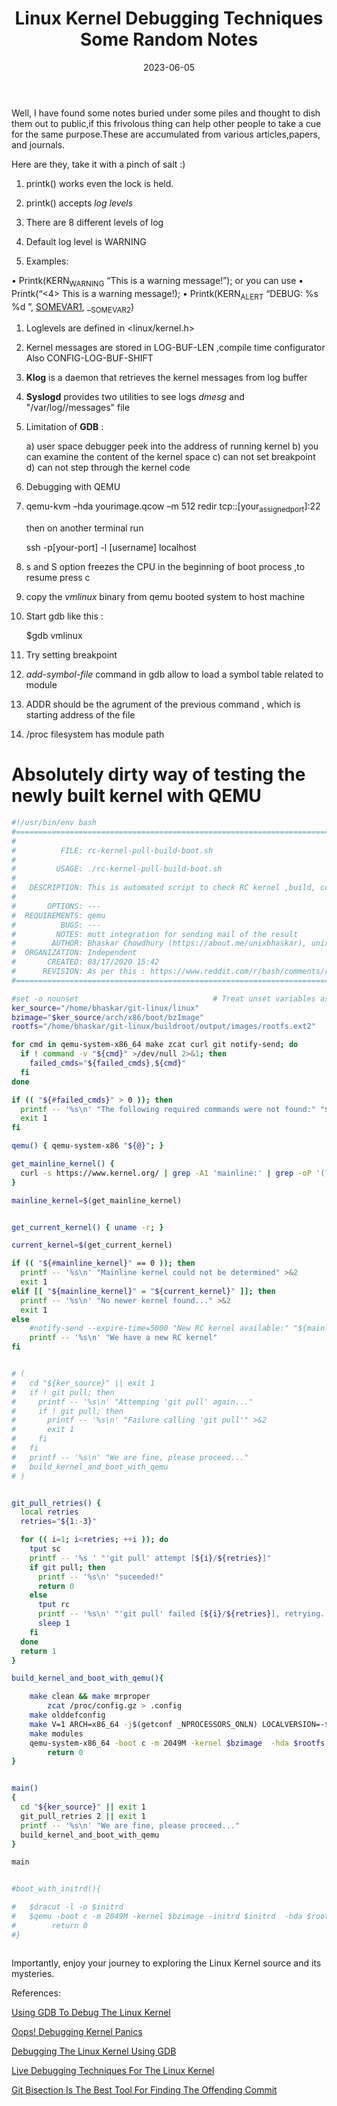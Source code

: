 #+BLOG: Unixbhaskar's Blog
#+POSTID: 1442
#+title: Linux Kernel Debugging Techniques Some Random Notes
#+date: 2023-06-05
#+tags: Technical Linux Kernel Debugging GDB


Well, I have found some notes buried under some piles and thought to dish them out
to public,if this frivolous thing can help other people to take a cue for the
same purpose.These are accumulated from various articles,papers, and journals.

Here are they, take it with a pinch of salt :)



1) printk() works even the lock is held.

2) printk() accepts /log levels/

3) There are 8 different levels of log

4) Default log level is WARNING

5) Examples:
• Printk(KERN_WARNING “This is a warning message!\n”); or you can use
• Printk(“<4> This is a warning message!\n);
• Printk(KERN_ALERT “DEBUG: %s %d \n”, __SOMEVAR1__, __SOMEVAR2)

6) Loglevels are defined in <linux/kernel.h>

7) Kernel messages are stored in LOG-BUF-LEN ,compile time configurator Also
   CONFIG-LOG-BUF-SHIFT

8) *Klog* is a daemon that retrieves the kernel messages from log buffer

9) *Syslogd* provides two utilities to see logs /dmesg/ and "/var/log//messages" file

10) Limitation of *GDB*  :

    a) user space debugger peek into the address of running kernel
    b) you can examine the content of the kernel space
    c) can not set breakpoint
    d) can not step through the kernel code

11) Debugging with QEMU

12) qemu-kvm –hda yourimage.qcow –m 512 redir tcp::[your_assigned_port]:22

    then on another terminal run

    ssh -p[your-port] -l [username] localhost

13) s and S option freezes the CPU in the beginning of boot process ,to resume
    press c

14) copy the /vmlinux/ binary from qemu booted system to host machine

15) Start gdb like this :

    $gdb vmlinux

16) Try setting breakpoint

17) /add-symbol-file/ command in gdb allow to load a symbol table related to
    module

18) ADDR should be the agrument of the previous command , which is starting
    address of the file

19) /proc filesystem has module path

* Absolutely dirty way of testing the newly built kernel with QEMU

#+BEGIN_SRC bash
#!/usr/bin/env bash
#===============================================================================
#
#          FILE: rc-kernel-pull-build-boot.sh
#
#         USAGE: ./rc-kernel-pull-build-boot.sh
#
#   DESCRIPTION: This is automated script to check RC kernel ,build, compile,boot
#
#       OPTIONS: ---
#  REQUIREMENTS: qemu
#          BUGS: ---
#         NOTES: mutt integration for sending mail of the result
#        AUTHOR: Bhaskar Chowdhury (https://about.me/unixbhaskar), unixbhaskar@gmail.com
#  ORGANIZATION: Independent
#       CREATED: 03/17/2020 15:42
#      REVISION: As per this : https://www.reddit.com/r/bash/comments/ry6u3d/how_to_fetchbuild_and_boot_rckernel_with_qemu/?utm_source=share&utm_medium=web2x&context=3
#===============================================================================

#set -o nounset                              # Treat unset variables as an error
ker_source="/home/bhaskar/git-linux/linux"
bzimage="$ker_source/arch/x86/boot/bzImage"
rootfs="/home/bhaskar/git-linux/buildroot/output/images/rootfs.ext2"

for cmd in qemu-system-x86_64 make zcat curl git notify-send; do
  if ! command -v "${cmd}" >/dev/null 2>&1; then
    failed_cmds="${failed_cmds},${cmd}"
  fi
done

if (( "${#failed_cmds}" > 0 )); then
  printf -- '%s\n' "The following required commands were not found:" "${failed_cmds/,/}" >&2
  exit 1
fi

qemu() { qemu-system-x86 "${@}"; }

get_mainline_kernel() {
  curl -s https://www.kernel.org/ | grep -A1 'mainline:' | grep -oP '(?<=strong>).*(?=</strong.*)'
}

mainline_kernel=$(get_mainline_kernel)


get_current_kernel() { uname -r; }

current_kernel=$(get_current_kernel)

if (( "${#mainline_kernel}" == 0 )); then
  printf -- '%s\n' "Mainline kernel could not be determined" >&2
  exit 1
elif [[ "${mainline_kernel}" = "${current_kernel}" ]]; then
  printf -- '%s\n' "No newer kernel found..." >&2
  exit 1
else
    #notify-send --expire-time=5000 "New RC kernel available:" "${mainline_kernel}"
    printf -- '%s\n' "We have a new RC kernel"
fi


# (
#   cd "${ker_source}" || exit 1
#   if ! git pull; then
#     printf -- '%s\n' "Attemping 'git pull' again..."
#     if ! git pull; then
#       printf -- '%s\n' "Failure calling 'git pull'" >&2
#       exit 1
#     fi
#   fi
#   printf -- '%s\n' "We are fine, please proceed..."
#   build_kernel_and_boot_with_qemu
# )


git_pull_retries() {
  local retries
  retries="${1:-3}"

  for (( i=1; i<retries; ++i )); do
    tput sc
    printf -- '%s ' "'git pull' attempt [${i}/${retries}]"
    if git pull; then
      printf -- '%s\n' "suceeded!"
      return 0
    else
      tput rc
      printf -- '%s\n' "'git pull' failed [${i}/${retries}], retrying..."
      sleep 1
    fi
  done
  return 1
}

build_kernel_and_boot_with_qemu(){

	make clean && make mrproper
        zcat /proc/config.gz > .config
	make olddefconfig
	make V=1 ARCH=x86_64 -j$(getconf _NPROCESSORS_ONLN) LOCALVERSION=-$(hostname) | tee kernel_build.log
	make modules
	qemu-system-x86_64 -boot c -m 2049M -kernel $bzimage  -hda $rootfs -nographic -append "root=/dev/sda rw console=ttyS0"
        return 0
}


main()
{
  cd "${ker_source}" || exit 1
  git_pull_retries 2 || exit 1
  printf -- '%s\n' "We are fine, please proceed..."
  build_kernel_and_boot_with_qemu
}

main


#boot_with_initrd(){

#	$dracut -l -o $initrd
#	$qemu -boot c -m 2049M -kernel $bzimage -initrd $initrd  -hda $rootfs -nographic -append "root=/dev/sda rw console=ttyS0"
#        return 0
#}


#+END_SRC

Importantly, enjoy your journey to exploring the Linux Kernel source and its
mysteries.

References:

[[https://www.starlab.io/blog/using-gdb-to-debug-the-linux-kernel][Using GDB To Debug The Linux Kernel]]

[[https://www.linuxjournal.com/content/oops-debugging-kernel-panics-0][Oops! Debugging Kernel Panics]]

[[https://elinux.org/Debugging_The_Linux_Kernel_Using_Gdb][Debugging The Linux Kernel Using GDB]]

[[https://blogs.oracle.com/linux/post/live-kernel-debugging-1][Live Debugging Techniques For The Linux Kernel]]

[[https://git-scm.com/docs/git-bisect-lk2009][Git Bisection Is The Best Tool For Finding The Offending Commit]]
